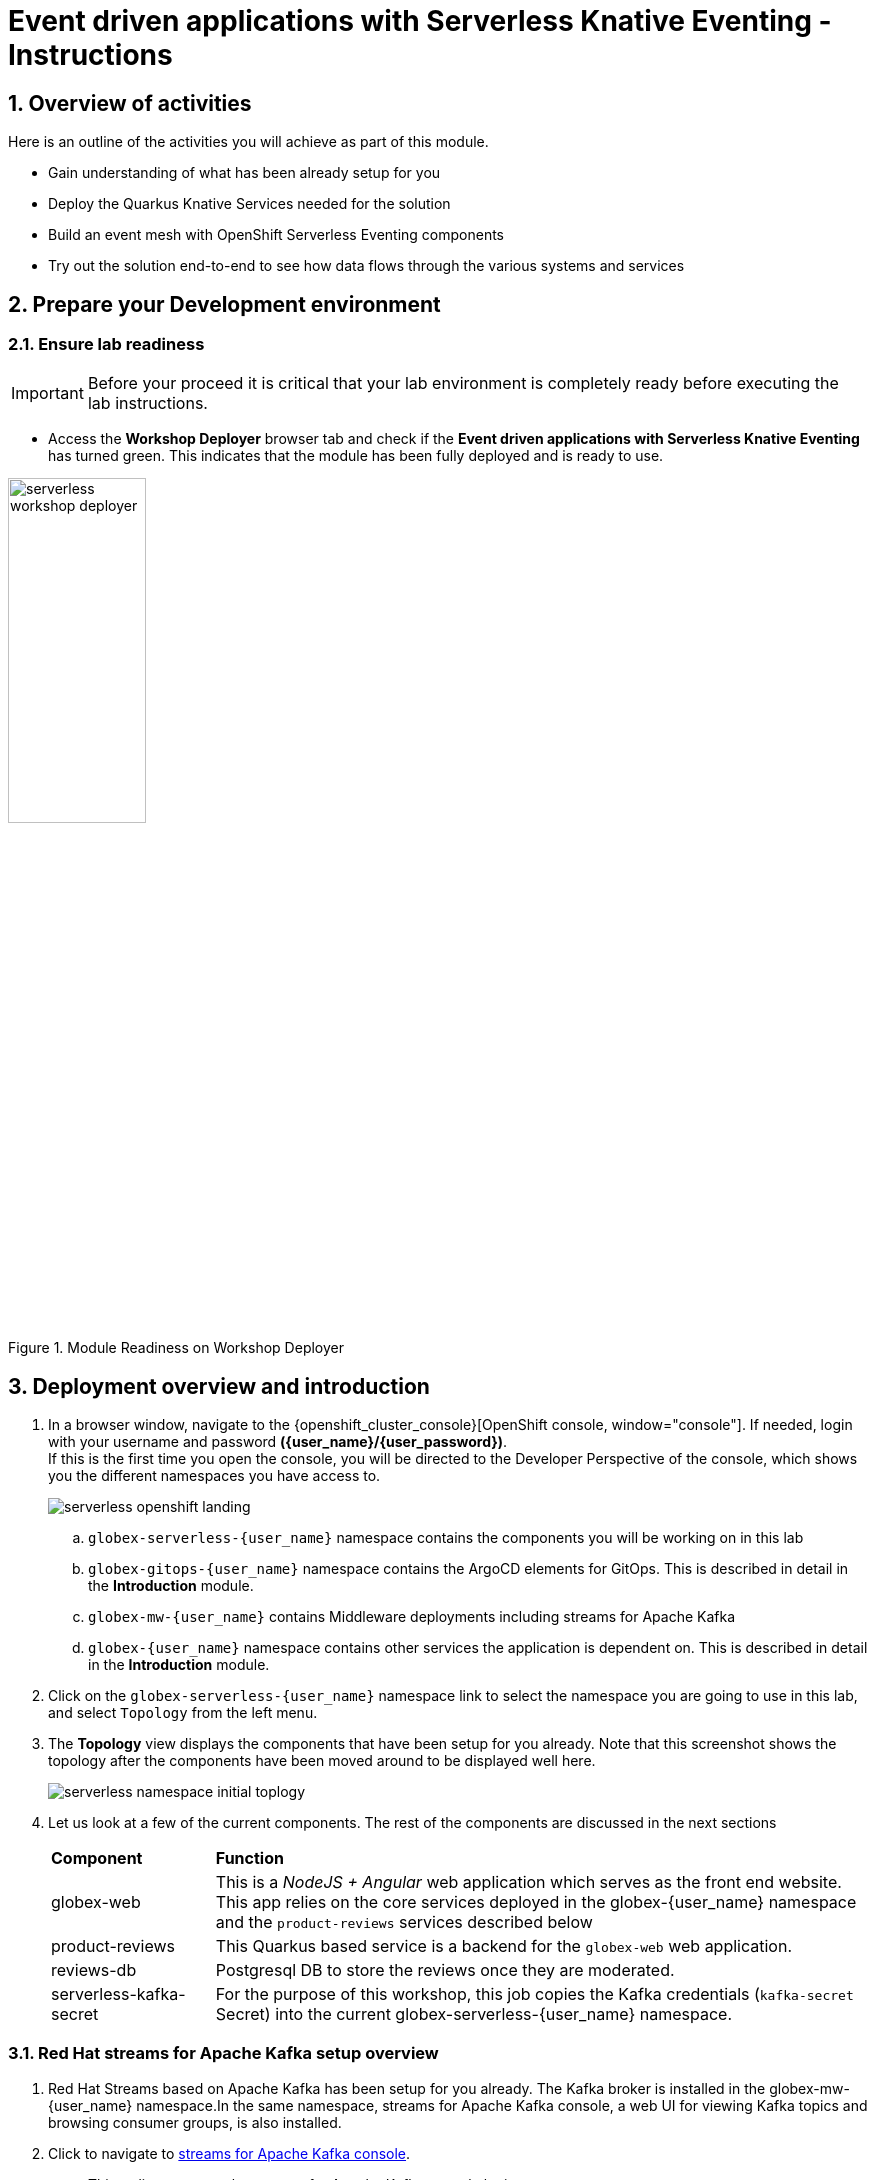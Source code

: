 = Event driven applications with Serverless Knative Eventing - Instructions
:imagesdir: ../assets/images

++++
<!-- Google tag (gtag.js) -->
<script async src="https://www.googletagmanager.com/gtag/js?id=G-Y0GQBF9YFH"></script>
<script>
  window.dataLayer = window.dataLayer || [];
  function gtag(){dataLayer.push(arguments);}
  gtag('js', new Date());

  gtag('config', 'G-Y0GQBF9YFH');
</script>

<style>
  .underline {
    cursor: pointer;
  }

  .nav-container {
    display: none !important;
  }

  .doc {    
    max-width: 70rem !important;
  }

  .pagination .prev {
    display: none !important;
  }
</style>
++++

// :toclevels: 2
:icons: font 
:sectanchors:
:sectnums:
// :toc: 

== Overview of activities

Here is an outline of the activities you will achieve as part of this module.

* Gain understanding of what has been already setup for you
* Deploy the Quarkus Knative Services needed for the solution
* Build an event mesh with OpenShift Serverless Eventing components
* Try out the solution end-to-end to see how data flows through the various systems and services

== Prepare your Development environment
=== Ensure lab readiness

[IMPORTANT]
=====
Before your proceed it is critical that your lab environment is completely ready before executing the lab instructions.
=====

* Access the *Workshop Deployer* browser tab and check if the *Event driven applications with Serverless Knative Eventing* has turned green. This indicates that the module has been fully deployed and is ready to use. 

.Module Readiness on Workshop Deployer
image::serverless/serverless-workshop-deployer.png[width=40%]


== Deployment overview and introduction

. In a browser window, navigate to the {openshift_cluster_console}[OpenShift console, window="console"]. If needed, login with your username and password *({user_name}/{user_password})*. +
If this is the first time you open the console, you will be directed to the Developer Perspective of the console, which shows you the different namespaces you have access to.
+
image::serverless/serverless-openshift-landing.png[]
.. `globex-serverless-{user_name}` namespace contains the components you will be working on in this lab
.. `globex-gitops-{user_name}` namespace contains the ArgoCD elements for GitOps. This is described in detail in the *Introduction* module.
.. `globex-mw-{user_name}` contains Middleware deployments including streams for Apache Kafka
.. `globex-{user_name}` namespace contains other services the application is dependent on. This is described in detail in the *Introduction* module.

. Click on the `globex-serverless-{user_name}` namespace link to select the namespace you are going to use in this lab, and select `Topology` from the left menu.
. The *Topology* view displays the components that have been setup for you already. Note that this screenshot shows the topology after the components have been moved around to be displayed well here.
+
image::serverless/serverless-namespace-initial-toplogy.png[]
. Let us look at a few of the current components. The rest of the components are discussed in the next sections
+
[cols="20%,80%"]
|===
|*Component* | *Function*
| globex-web        | This is a _NodeJS + Angular_ web application which serves as the front end website. This app relies on the core services deployed in the globex-{user_name} namespace and the `product-reviews` services described below
| product-reviews   | This Quarkus based service is a backend for the `globex-web` web application. 
| reviews-db        | Postgresql DB to store the reviews once they are moderated. 
| serverless-kafka-secret | For the purpose of this workshop, this job copies the Kafka credentials (`kafka-secret` Secret) into the current globex-serverless-{user_name} namespace.
|===


=== Red Hat streams for Apache Kafka setup overview 

.  Red Hat Streams based on Apache Kafka has been setup for you already. The Kafka broker is installed in the globex-mw-{user_name} namespace.In the same namespace, streams for Apache Kafka console, a web UI for viewing Kafka topics and browsing consumer groups, is also installed. +
. Click to navigate to https://streams-console-{user_name}.{openshift_subdomain}[streams for Apache Kafka console, window="_amqstreams"]. 
.. This redirects you to the streams for Apache Kafka console login page. 
.. For the purpose of this workshop, choose *Click to login anonymously* to access the console if you are not already signed in.
. Navigate to the *Topics* menu on the left hand side. Notice that there are 3 topics which are relevant to this module (you can filter with the word *reviews*). 
+
image::serverless/amqstreams-console-3topics.png[]
. Here is what each of these topics are meant for:
+
[cols="25%,75%",]
|===
| *Kafka Topic* | *Function*
| globex.reviews     | When a user submits a review, that review is produced to this topic with Knative Eventing framework.
| reviews.moderated  | Reviews which are moderated are produced to this topic to be further persisted in a database.
| reviews.sentiment  | Holds the reviews after analysis with a sentiment score.
|===
